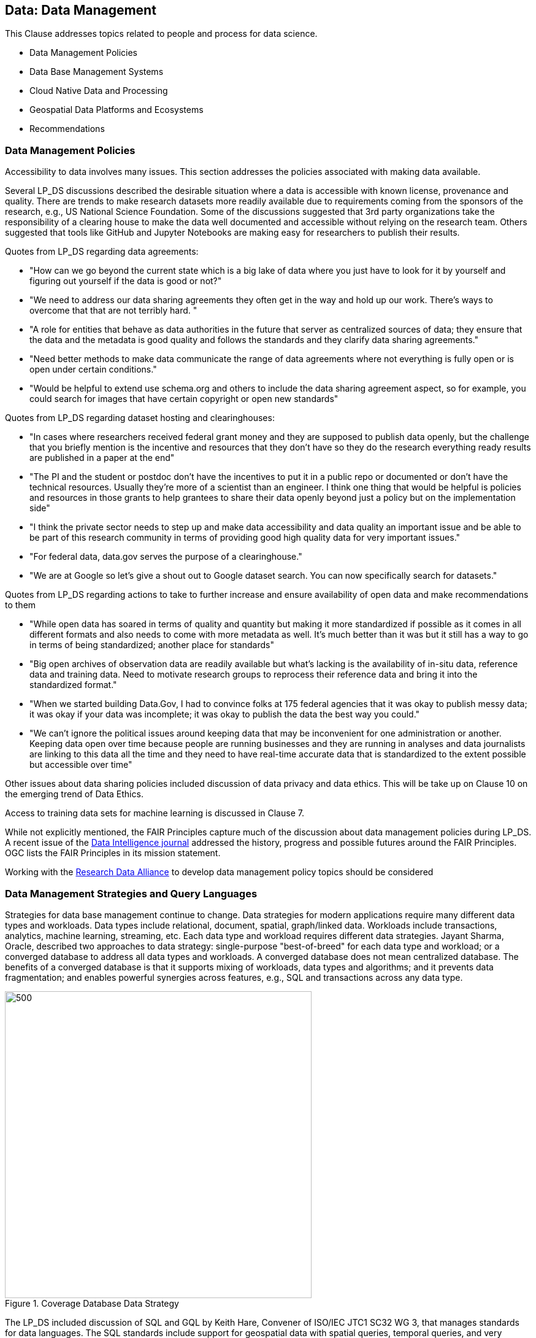 == Data: Data Management

This Clause addresses topics related to people and process for data science.

** Data Management Policies
** Data Base Management Systems
** Cloud Native Data and Processing
** Geospatial Data Platforms and Ecosystems
** Recommendations



=== Data Management Policies

Accessibility to data involves many issues.  This section addresses the policies associated with making data available.

Several LP_DS discussions described the desirable situation where a data is accessible with known license, provenance and quality.  There are trends to make research datasets more readily available due to requirements coming from the sponsors of the research, e.g., US National Science Foundation.  Some of the discussions suggested that 3rd party organizations take the responsibility of a clearing house to make the data well documented and accessible without relying on the research team.   Others suggested that tools like GitHub and Jupyter Notebooks are making easy for researchers to publish their results.

Quotes from LP_DS regarding data agreements:

** "How can we go beyond the current state which is a big lake of data where you just have to look for it by yourself and figuring out yourself if the data is good or not?"
** "We need to address our data sharing agreements they often get in the way and hold up our work.   There's ways to overcome that that are not terribly hard. "
** "A role for entities that behave as data authorities in the future that server as centralized sources of data; they ensure that the data and the metadata is good quality and follows the standards and they clarify data sharing agreements."
** "Need better methods to make data communicate the range of data agreements where not everything is fully open or is open under certain conditions."
** "Would be helpful to extend use schema.org and others to include the data sharing agreement aspect, so for example, you could search for images that have certain copyright or open new standards"

Quotes from LP_DS regarding dataset hosting and clearinghouses:

** "In  cases where researchers received federal grant money and they are supposed to publish data openly,  but the challenge that you briefly mention is the incentive and resources that they don't have so they do the research everything ready results are published in a paper at the end"
** "The PI and the student or postdoc don't have the incentives to put it in a public repo or documented or don't have the technical resources. Usually they're more of a scientist than an engineer. I think one thing that would be helpful is policies and resources in those grants to help grantees to share their data openly beyond just a policy but on the implementation side"
** "I think the private sector needs to step up and make data accessibility and data quality an important issue and be able to be part of this research community in terms of providing good high quality data for very important issues."
** "For federal data, data.gov serves the purpose of a clearinghouse."
** "We are at Google so let's give a shout out to Google dataset search. You can now specifically search for datasets."

Quotes from LP_DS regarding actions to take to further increase and ensure availability of open data and make recommendations to them

** "While open data has soared in terms of quality and quantity but making it more standardized if possible as it comes in all different formats and also needs to come with more metadata as well. It's much better than it was but it still has a way to go in terms of being standardized; another place for standards"
** "Big open archives of observation data are readily available but what's lacking is the availability of in-situ data, reference data and training data. Need to motivate research groups to reprocess their reference data and bring it into the standardized format."
** "When we started building Data.Gov, I had to convince folks at 175 federal agencies that it was okay to publish messy data; it was okay if your data was incomplete; it was okay to publish the data the best way you could."
** "We can't ignore the political issues around keeping data that may be inconvenient for one administration or another. Keeping data open over time because people are running businesses and they are running in analyses and data journalists are linking to this data all the time and they need to have real-time accurate data that is standardized to the extent possible but accessible over time"

Other issues about data sharing policies included discussion of data privacy and data ethics.  This will be take up on Clause 10 on the emerging trend of Data Ethics.

Access to training data sets for machine learning is discussed in Clause 7.

While not explicitly mentioned, the FAIR Principles capture much of the discussion about data management policies during LP_DS.  A recent issue of the https://www.mitpressjournals.org/toc/dint/current[Data Intelligence journal] addressed the history, progress and possible futures around the FAIR Principles.  OGC lists the FAIR Principles in its mission statement.

Working with the https://www.rd-alliance.org/group/research-data-repository-interoperability-wg/outcomes/research-data-repository-0[Research Data Alliance] to develop data management policy topics should be considered

=== Data Management Strategies and Query Languages

Strategies for data base management continue to change.  Data strategies for modern applications require many different data types and workloads.  Data types include relational, document, spatial, graph/linked data.  Workloads include transactions, analytics, machine learning, streaming, etc.  Each data type and workload requires different data strategies.  Jayant Sharma, Oracle, described two approaches to data strategy: single-purpose "best-of-breed" for each data type and workload; or a converged database to address all data types and workloads.  A converged database does not mean centralized database.  The benefits of a converged database is that it supports mixing of workloads, data types and algorithms; and it prevents data fragmentation; and enables powerful synergies across features, e.g., SQL and transactions across any data type.

.Coverage Database Data Strategy
image::figures/FIG05.01_Converged_Database.png[500,500]

The LP_DS included discussion of SQL and GQL by Keith Hare, Convener of ISO/IEC JTC1 SC32 WG 3, that manages standards for data languages.  The SQL standards include support for geospatial data with spatial queries, temporal queries, and very recently multi-dimensional arrays.  Currently SC32 WG3 is developing standards to address property graphs both extensions to SQL for property graph queries as well as a declarative property graph query language titled GQL. OGC is contributing to the spatial capabilities of GQL.

.Property Graph Query Languages and SQL
image::figures/FIG05.02_QueryLanguages.png[500,500]


=== Cloud Native Data and Processing

As described in Clause 3, an innovative stack of software and interfaces was developed to address big data.  The Big Data Platform was grew with the development of Cloud Computing.  Several discussions in LP_DS discussed advantages of a "cloud-native" strategy for handling big geo data.  Mark Korver, Amazon AWS, described the growth in size and functionality provided by cloud computing.  AWS hosts over two trillion objects.  Object stores offer not only data storage but the bigger advantage is having the data and computing in close proximity.  Satoshi Sekiguchi, AIST, spoke about the key features of the cloud native strategy for their AI Bridging Cloud Infrastructure (ABCI) system and how it supports the sharing, distribution and operation of AI and Machine Learning on large data stores.

To support Cloud-Native strategy several specification activities were discussed as needing standardization activities: Spatio-Temporal Asset Catalog (STAC), Cloud-optimized GeoTIFF, HDF for the cloud, ZARR and X Array, and OGC APIs.

http://www.ogcapi.org/[OGC APIs] providing access to cloud hosted data and anaytics are under development. The first standard released in 2019 was OGC API Features - Core.  STAC is a consistent with OGC API Features as they were developed in several sprints where the two specs were worked concurrently.  For coverages including raster and other data structures

Lauren Bennett, Esri, conclude one of the discussions on this topic with:  "I guess from from my perspective it's about making it really easy for people to go between these different platforms; to bring together these diverse sets of data; and a diverse set of methods, models, algorithms; that are coming from all over the place. The standards allow integration  that's crucial as people we need people not to be stuck in one place."


=== Geospatial Data Platforms and Ecosystems

Multiple organizations are defining platforms for geospatial data science on top of cloud computing and data stores. ESA's EO Platform Ecosystem and several other approaches have been discussed in the https://www.ogc.org/projects/groups/eoexplatform[OGC EO Exploitation Platform Domain Working Group].  Emergence of community practices to be used in common is an objective of the working group.

Patrick Griffiths, ESA, presented an EO Platform Ecosystem which depicts the earth observation platform ecosystem. The Platform builds on distributed storage environments co-located with distributed compute environments.  Top two layers are the exploitation tier consisting of a platform services layer as well as an exploitation layer.  The Platform services layer includes data cubes and analytic environments to take advantage of all of this data.  There is much discussion about "data cubes", but there is agreement on the need to access the data at the per-pixel level without having to worry about pre-processing and on the need for data management which often took up to 70 or 80 percent of the earth observation scientist's time.

.EO Platform Ecosystem
image::figures/FIG05.03_EO_PlatformEcosystem.png[700,700]

=== Recommendations

** Define OGC Community Practices for data sharing agreements including how to find data sets based on agreement of interest.
** Apply the FAIR principles to data management policies issues identified for geospatial data.
** OGC to support GQL development, e.g., by providing geospatial use cases and sample queries for linked spatial data.
** Advance a slate of cloud-native standards for geospatial data.
** Develop and publish an OGC Community Practice for Geospatial Coverage Data Cubes.
** Develop and publish an OGC Community Practice for EO Exploitation Platform.
